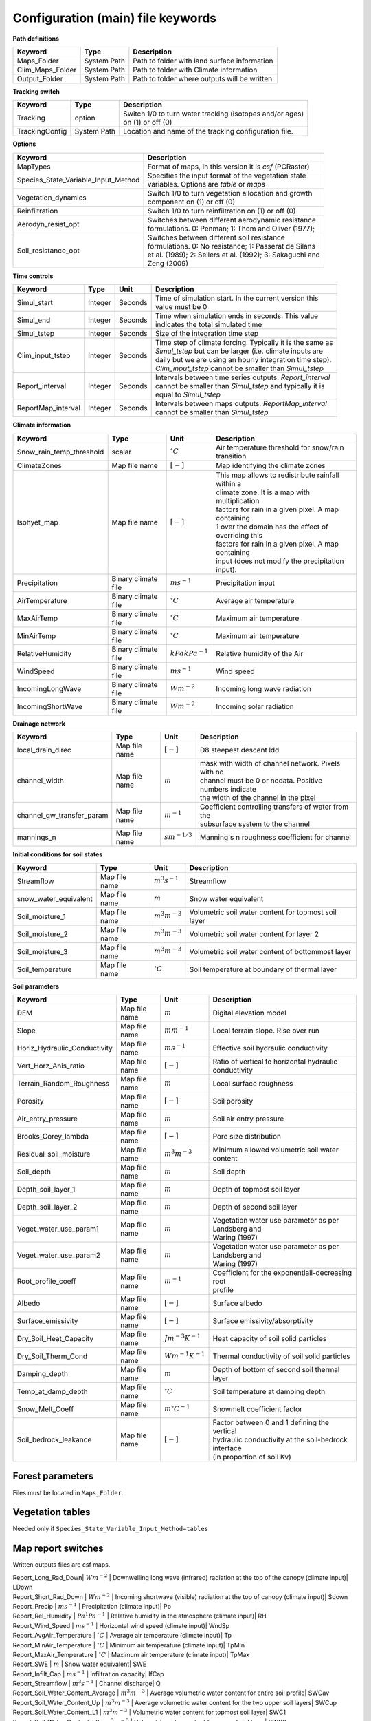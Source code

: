 Configuration (main) file keywords
==================================

**Path definitions**

+--------------------+--------------+-----------------------------------------------------------+
| Keyword            | Type         | Description                                               |
+====================+==============+===========================================================+
| Maps\_Folder       | System Path  | Path to folder with land surface information              | 
+--------------------+--------------+-----------------------------------------------------------+
| Clim\_Maps\_Folder | System Path  | Path to folder with Climate information                   |
+--------------------+--------------+-----------------------------------------------------------+
| Output\_Folder     | System Path  | Path to folder where outputs will be written              |
+--------------------+--------------+-----------------------------------------------------------+

**Tracking switch**

+--------------------+--------------+------------------------------------------------------------+
| Keyword            | Type         | Description                                                |
+====================+==============+============================================================+
| Tracking           | option       | | Switch 1/0 to turn water tracking (isotopes and/or ages) |
|                    |              | | on (1) or off (0)                                        |
+--------------------+--------------+------------------------------------------------------------+
| TrackingConfig     | System Path  | Location and name of the tracking configuration file.      |
+--------------------+--------------+------------------------------------------------------------+

**Options**

+-----------------------------------------+---------------------------------------------------------------+
| Keyword                                 | Description                                                   |
+=========================================+===============================================================+
| MapTypes                                | Format of maps, in this version it is *csf* (PCRaster)        |
+-----------------------------------------+---------------------------------------------------------------+
| Species\_State\_Variable\_Input\_Method | | Specifies the input format of the vegetation state          |
|                                         | | variables. Options are *table* or *maps*                    |
+-----------------------------------------+---------------------------------------------------------------+
| Vegetation\_dynamics                    | | Switch 1/0 to turn vegetation allocation and growth         |
|                                         | | component on (1) or off (0)                                 |
+-----------------------------------------+---------------------------------------------------------------+
| Reinfiltration                          | Switch 1/0 to turn reinfiltration on (1) or off (0)           |
+-----------------------------------------+---------------------------------------------------------------+
| Aerodyn\_resist\_opt                    | | Switches between different aerodynamic resistance           |
|                                         | | formulations. 0: Penman; 1: Thom and Oliver (1977);         |
+-----------------------------------------+---------------------------------------------------------------+
| Soil\_resistance\_opt                   | | Switches between different soil resistance                  |
|                                         | | formulations. 0: No resistance; 1: Passerat de Silans       |
|                                         | | et al. (1989); 2: Sellers et al. (1992); 3: Sakaguchi and   |
|                                         | | Zeng (2009)                                                 |
+-----------------------------------------+---------------------------------------------------------------+

**Time controls**

+---------------------+---------+---------+--------------------------------------------------------------+
| Keyword             | Type    | Unit    | Description                                                  |
+=====================+=========+=========+==============================================================+
| Simul\_start        | Integer | Seconds | | Time of simulation start. In the current version this      |
|                     |         |         | | value must be 0                                            |
+---------------------+---------+---------+--------------------------------------------------------------+
| Simul\_end          | Integer | Seconds | | Time when simulation ends in seconds. This value           |
|                     |         |         | | indicates the total simulated time                         |
+---------------------+---------+---------+--------------------------------------------------------------+
| Simul\_tstep        | Integer | Seconds | | Size of the integration time step                          |
+---------------------+---------+---------+--------------------------------------------------------------+
| Clim\_input\_tstep  | Integer | Seconds | | Time step of climate forcing. Typically it is the same as  |
|                     |         |         | | *Simul\_tstep* but can be larger (i.e. climate inputs are  |
|                     |         |         | | daily but we are using an hourly integration time step).   |
|                     |         |         | | *Clim\_input\_tstep* cannot be smaller than *Simul\_tstep* |
+---------------------+---------+---------+--------------------------------------------------------------+
| Report\_interval    | Integer | Seconds | | Intervals between time series outputs. *Report\_interval*  |  
|                     |         |         | | cannot be smaller than *Simul\_tstep* and typically it is  |
|                     |         |         | | equal to *Simul\_tstep*                                    |
+---------------------+---------+---------+--------------------------------------------------------------+
| ReportMap\_interval | Integer | Seconds | | Intervals between maps outputs. *ReportMap\_interval*      |
|                     |         |         | | cannot be smaller than *Simul\_tstep*                      |
+---------------------+---------+---------+--------------------------------------------------------------+

**Climate information**

+-----------------------------+---------------------+----------------------+-------------------------------------------------------+
| Keyword                     | Type                | Unit                 | Description                                           |
+=============================+=====================+======================+=======================================================+
| Snow\_rain\_temp\_threshold | scalar              | :math:`^{\circ}C`    | Air temperature threshold for snow/rain transition    |
+-----------------------------+---------------------+----------------------+-------------------------------------------------------+
| ClimateZones                | Map file name       | :math:`[-]`          | Map identifying the climate zones                     |
+-----------------------------+---------------------+----------------------+-------------------------------------------------------+
| Isohyet\_map                | Map file name       | :math:`[-]`          | | This map allows to redistribute rainfall within a   |
|                             |                     |                      | | climate zone. It is a map with multiplication       |
|                             |                     |                      | | factors for rain in a given pixel. A map containing |
|                             |                     |                      | | 1 over the domain has the effect of overriding this |
|                             |                     |                      | | factors for rain in a given pixel. A map containing |
|                             |                     |                      | | input (does not modify the precipitation input).    |
+-----------------------------+---------------------+----------------------+-------------------------------------------------------+
| Precipitation               | Binary climate file | :math:`ms^{-1}`      | Precipitation input                                   |
+-----------------------------+---------------------+----------------------+-------------------------------------------------------+
| AirTemperature              | Binary climate file | :math:`^{\circ}C`    | Average air temperature                               |
+-----------------------------+---------------------+----------------------+-------------------------------------------------------+
| MaxAirTemp                  | Binary climate file | :math:`^{\circ}C`    | Maximum air temperature                               |
+-----------------------------+---------------------+----------------------+-------------------------------------------------------+
| MinAirTemp                  | Binary climate file | :math:`^{\circ}C`    | Maximum air temperature                               |
+-----------------------------+---------------------+----------------------+-------------------------------------------------------+
| RelativeHumidity            | Binary climate file | :math:`kPa kPa^{-1}` | Relative humidity of the Air                          |
+-----------------------------+---------------------+----------------------+-------------------------------------------------------+
| WindSpeed                   | Binary climate file | :math:`ms^{-1}`      | Wind speed                                            |
+-----------------------------+---------------------+----------------------+-------------------------------------------------------+
| IncomingLongWave            | Binary climate file | :math:`Wm^{-2}`      | Incoming long wave radiation                          |
+-----------------------------+---------------------+----------------------+-------------------------------------------------------+
| IncomingShortWave           | Binary climate file | :math:`Wm^{-2}`      | Incoming solar radiation                              |
+-----------------------------+---------------------+----------------------+-------------------------------------------------------+


**Drainage network**

+------------------------------+---------------+-------------------+----------------------------------------------------------+
| Keyword                      | Type          | Unit              | Description                                              |
+==============================+===============+===================+==========================================================+
| local\_drain\_direc          | Map file name | :math:`[-]`       | D8 steepest descent ldd                                  |
+------------------------------+---------------+-------------------+----------------------------------------------------------+
| channel\_width               | Map file name | :math:`m`         | | mask with width of channel network. Pixels with no     |
|                              |               |                   | | channel must be 0 or nodata. Positive numbers indicate |
|                              |               |                   | | the width of the channel in the pixel                  |
+------------------------------+---------------+-------------------+----------------------------------------------------------+
| channel\_gw\_transfer\_param | Map file name | :math:`m^{-1}`    | | Coefficient controlling transfers of water from the    |
|                              |               |                   | | subsurface system to the channel                       |
+------------------------------+---------------+-------------------+----------------------------------------------------------+
| mannings\_n                  | Map file name | :math:`sm^{-1/3}` | Manning's n roughness coefficient for channel            |
+------------------------------+---------------+-------------------+----------------------------------------------------------+

**Initial conditions for soil states**

+-------------------------+---------------+--------------------+------------------------------------------------------+
| Keyword                 | Type          | Unit               | Description                                          |
+=========================+===============+====================+======================================================+
| Streamflow              | Map file name | :math:`m^3 s^{-1}` | Streamflow                                           |
+-------------------------+---------------+--------------------+------------------------------------------------------+
| snow\_water\_equivalent | Map file name | :math:`m`          | Snow water equivalent                                |
+-------------------------+---------------+--------------------+------------------------------------------------------+
| Soil\_moisture\_1       | Map file name | :math:`m^3 m^{-3}` | Volumetric soil water content for topmost soil layer |
+-------------------------+---------------+--------------------+------------------------------------------------------+
| Soil\_moisture\_2       | Map file name | :math:`m^3 m^{-3}` | Volumetric soil water content for layer 2            |
+-------------------------+---------------+--------------------+------------------------------------------------------+
| Soil\_moisture\_3       | Map file name | :math:`m^3 m^{-3}` | Volumetric soil water content of bottommost layer    |
+-------------------------+---------------+--------------------+------------------------------------------------------+
| Soil\_temperature       | Map file name | :math:`^{\circ}C`  | Soil temperature at boundary of thermal layer        |
+-------------------------+---------------+--------------------+------------------------------------------------------+


**Soil parameters**

+--------------------------------+---------------+-------------------------+--------------------------------------------------------+
| Keyword                        | Type          | Unit                    | Description                                            |
+================================+===============+=========================+========================================================+
| DEM                            | Map file name | :math:`m`               | Digital elevation model                                |
+--------------------------------+---------------+-------------------------+--------------------------------------------------------+
| Slope                          | Map file name | :math:`mm^{-1}`         | Local terrain slope. Rise over run                     |
+--------------------------------+---------------+-------------------------+--------------------------------------------------------+
| Horiz\_Hydraulic\_Conductivity | Map file name | :math:`ms^{-1}`         | Effective soil hydraulic conductivity                  |
+--------------------------------+---------------+-------------------------+--------------------------------------------------------+
| Vert\_Horz\_Anis\_ratio        | Map file name | :math:`[-]`             | Ratio of vertical to horizontal hydraulic conductivity |
+--------------------------------+---------------+-------------------------+--------------------------------------------------------+
| Terrain\_Random\_Roughness     | Map file name | :math:`m`               | Local surface roughness                                |
+--------------------------------+---------------+-------------------------+--------------------------------------------------------+
| Porosity                       | Map file name | :math:`[-]`             | Soil porosity                                          |
+--------------------------------+---------------+-------------------------+--------------------------------------------------------+
| Air\_entry\_pressure           | Map file name | :math:`m`               | Soil air entry pressure                                |
+--------------------------------+---------------+-------------------------+--------------------------------------------------------+
| Brooks\_Corey\_lambda          | Map file name | :math:`[-]`             | Pore size distribution                                 |
+--------------------------------+---------------+-------------------------+--------------------------------------------------------+
| Residual\_soil\_moisture       | Map file name | :math:`m^{3}m^{-3}`     | Minimum allowed volumetric soil water content          |
+--------------------------------+---------------+-------------------------+--------------------------------------------------------+
| Soil\_depth                    | Map file name | :math:`m`               | Soil depth                                             |
+--------------------------------+---------------+-------------------------+--------------------------------------------------------+
| Depth\_soil\_layer\_1          | Map file name | :math:`m`               | Depth of topmost soil layer                            |
+--------------------------------+---------------+-------------------------+--------------------------------------------------------+
| Depth\_soil\_layer\_2          | Map file name | :math:`m`               | Depth of second soil layer                             |
+--------------------------------+---------------+-------------------------+--------------------------------------------------------+
| Veget\_water\_use\_param1      | Map file name | :math:`m`               | | Vegetation water use parameter as per Landsberg and  |
|                                |               |                         | | Waring (1997)                                        |
+--------------------------------+---------------+-------------------------+--------------------------------------------------------+
| Veget\_water\_use\_param2      | Map file name | :math:`m`               | | Vegetation water use parameter as per Landsberg and  |
|                                |               |                         | | Waring (1997)                                        |
+--------------------------------+---------------+-------------------------+--------------------------------------------------------+
| Root\_profile\_coeff           | Map file name | :math:`m^{-1}`          | | Coefficient for the exponentiall-decreasing root     |
|                                |               |                         | | profile                                              |
+--------------------------------+---------------+-------------------------+--------------------------------------------------------+
| Albedo                         | Map file name | :math:`[-]`             | Surface albedo                                         |
+--------------------------------+---------------+-------------------------+--------------------------------------------------------+
| Surface\_emissivity            | Map file name | :math:`[-]`             | Surface emissivity/absorptivity                        |
+--------------------------------+---------------+-------------------------+--------------------------------------------------------+
| Dry\_Soil\_Heat\_Capacity      | Map file name | :math:`Jm^{-3}K^{-1}`   | Heat capacity of soil solid particles                  |
+--------------------------------+---------------+-------------------------+--------------------------------------------------------+
| Dry\_Soil\_Therm\_Cond         | Map file name | :math:`Wm^{-1}K^{-1}`   | Thermal conductivity of soil solid particles           |
+--------------------------------+---------------+-------------------------+--------------------------------------------------------+
| Damping\_depth                 | Map file name | :math:`m`               | Depth of bottom of second soil thermal layer           |
+--------------------------------+---------------+-------------------------+--------------------------------------------------------+
| Temp\_at\_damp\_depth          | Map file name | :math:`^{\circ}C`       | Soil temperature at damping depth                      |
+--------------------------------+---------------+-------------------------+--------------------------------------------------------+
| Snow\_Melt\_Coeff              | Map file name | :math:`m^{\circ}C^{-1}` | Snowmelt coefficient factor                            |
+--------------------------------+---------------+-------------------------+--------------------------------------------------------+
| Soil\_bedrock\_leakance        | Map file name | :math:`[-]`             | | Factor between 0 and 1 defining the vertical         |
|                                |               |                         | | hydraulic conductivity at the soil-bedrock interface |
|                                |               |                         | | (in proportion of soil Kv)                           |
+--------------------------------+---------------+-------------------------+--------------------------------------------------------+
  

Forest parameters
-----------------

Files must be located in ``Maps_Folder``.

.. csv-table:: \-
   :header: "Keyword"| "Type"| "Units"| "Description"
   :widths: 35| 5| 5| 55

   ForestPatches |  Map file name | integers | Map identifying forest categories (patches)
   Number\_of\_Species | Integer | \-  | Number of vegetation types included in the simulation 
   Species\_Parameters | Parameter table | \- | Table containing parameter information for each simulated vegetation type 


Vegetation tables
-----------------

Needed only if ``Species_State_Variable_Input_Method=tables``

.. csv-table:: \-
   :header: "Keyword"| "Type"| "Units"| "Description"
   :widths: 35| 5| 5| 55
   
   Species\_Proportion\_Table | Variable table | :math:`m^{2} m^{-2}` | Table with initial proportion of covered area (canopy cover) for each vegetation type with respect to cell area 
   Species\_StemDensity\_Table | Variable table | :math:`trees.m^{-2}` | Table with initial tree density for each vegetation type 
   Species\_LAI\_Table | Variable table | :math:`m^{2} m^{-2}` | Table with initial leaf area index for each vegetation type 
   Species\_AGE\_Table | Variable table | :math:`years` | Table with initial average age each vegetation type 
   Species\_BasalArea\_Table | Variable table | :math:`m^{2}` | Table with initial total basal area per vegetation type 
   Species\_Height\_table | Variable table | :math:`m` | Table with initial effective height per vegetation type 
   Species\_RootMass\_table | Variable table | :math:`g m^{-3}` | Table with initial root mass per volume of soil for each vegetation type 


Map report switches
-------------------

Written outputs files are csf maps.

.. csv-table:: \-
   :header: "Keyword"| "Units"| "Description"| "File root"
   :widths: 35| 5| 55| 35
   
| Report\_Long\_Rad\_Down| :math:`W m^{-2}` | Downwelling long wave (infrared) radiation at the top of the canopy (climate input)| LDown
| Report\_Short\_Rad\_Down | :math:`W m^{-2}` | Incoming shortwave (visible) radiation at the top of canopy (climate input)| Sdown 
| Report\_Precip | :math:`m s^{-1}` | Precipitation (climate input)| Pp
| Report\_Rel\_Humidity | :math:`Pa^{1} Pa^{-1}` | Relative humidity in the atmosphere (climate input)| RH  
| Report\_Wind\_Speed | :math:`m s^{-1}` | Horizontal wind speed (climate input)| WndSp 
| Report\_AvgAir\_Temperature | :math:`^{\circ}C` | Average air temperature (climate input)| Tp  
| Report\_MinAir\_Temperature | :math:`^{\circ}C` | Minimum air temperature (climate input)| TpMin
| Report\_MaxAir\_Temperature | :math:`^{\circ}C` | Maximum air temperature (climate input)| TpMax
| Report\_SWE | :math:`m` | Snow water equivalent| SWE
| Report\_Infilt\_Cap | :math:`m s^{-1}` | Infiltration capacity| IfCap
| Report\_Streamflow  | :math:`m^{3}s^{-1}` | Channel discharge| Q  
| Report\_Soil\_Water\_Content\_Average | :math:`m^{3}m^{-3}` | Average volumetric water content for entire soil profile| SWCav
| Report\_Soil\_Water\_Content\_Up  | :math:`m^{3}m^{-3}` | Average volumetric water content for the two upper soil layers| SWCup
| Report\_Soil\_Water\_Content\_L1  | :math:`m^{3}m^{-3}` | Volumetric water content for topmost soil layer| SWC1
| Report\_Soil\_Water\_Content\_L2  | :math:`m^{3}m^{-3}` | Volumetric water content for second soil layer| SWC2
| Report\_Soil\_Water\_Content\_L3  | :math:`m^{3}m^{-3}` | Volumetric water content for bottommost soil layer| SWC3
| Report\_WaterTableDepth  | :math:`m` Depth the equivalent water table using the average soil moisture| WTD
| Report\_Soil\_Sat\_Deficit  | :math:`m` | Meters of water needed to saturate soil| SatDef
| Report\_Ground\_Water  | :math:`m` | Meters of water above field capacity in the third hydrologic layer| GW
| Report\_Soil\_Net\_Rad  | :math:`Wm^{-2}` | Soil net radiation integrated over the grid cell| NRs 
| Report\_Soil\_LE  | :math:`Wm^{-2}` | Latent heat for surface layer| LEs
| Report\_Sens\_Heat  | :math:`Wm^{-2}` | Sensible heat for surface layer| SensH
| Report\_Grnd\_Heat  | :math:`Wm^{-2}` | Ground heat| GrndH  
| Report\_Snow\_Heat | :math:`Wm^{-2}` | Turbulent heat exchange with snowpack| SnowH 
| Report\_Soil\_Temperature | :math:`^{\circ}C` | Soil temperature at the bottom of first thermal layer| Ts
| Report\_Skin\_Temperature  | :math:`^{\circ}C` | Soil skin temperature| Tskin
| Report\_Total\_ET  | :math:`m s^{-1}` | Total evapotranspiration| Evap
| Report\_Transpiration\_sum | :math:`m s^{-1}` | Transpiration integrated over the grid cell using vegetation fractions| EvapT 
| Report\_Einterception\_sum | :math:`m s^{-1}` | Evaporation of intercepted water| integrated over the grid cell using vegetation fractions| EvapI
| Report\_Esoil\_sum | :math:`m s^{-1}` | Soil evaporation integrated over the grid cell using vegetation (here corresponding to sub-canopy) fractions| EvapS	  
| Report\_Net\_Rad\_sum  | :math:`Wm^{-2}` | Top-of-canopy net radiation integrated over the grid cell| NRtot
| Report\_Veget\_frac | :math:`m^{2} m^{-2}` | Fraction of cell covered by canopy of vegetation type *n*| p\_*n* 
| Report\_Stem\_Density  | :math:`stems m^{-2}` | Density of individuals of vegetation type *n*| ntr\_*n* 
| Report\_Leaf\_Area\_Index   | :math:`m^{2} m^{-2}` | Leaf area index of vegetation type *n*| lai\_*n* 
| Report\_Stand\_Age   | :math:`years` | Age of stand of vegetation type *n*| age\_*n* 
| Report\_Canopy\_Conductance  | :math:`m s^{-1}` | Canopy conductance for vegetation type *n*| gc\_*n* 
| Report\_GPP  | :math:`gC m^{-2}` | Gross primary production for vegetation type *n* during the time step| gpp\_*n* 
| Report\_NPP  | :math:`gC^{-1} m^{-2}` | Net primary production for vegetation type *n* during the time step| npp\_*n* 
| Report\_Basal\_Area  | :math:`m^{2}` | Total basal area of vegetation type *n*| bas\_*n* 
| Report\_Tree\_Height  | :math:`m` | Height of stand of vegetation type *n*| hgt\_*n* 
| Report\_Root\_Mass  | :math:`g m^{-3}` | Root mass per volume of soil vegetation type *n*| root\_*n* 
| Report\_Canopy\_Temp | :math:`^{\circ}C` | Canopy temperature of vegetation type *n*| Tc\_*n* 
| Report\_Canopy\_NetR | :math:`W m^{-2}` | Net radiation above the vegetation type *n*| NRc\_*n* 
| Report\_Canopy\_LE\_E  | :math:`W m^{-2}` | Latent heat for evaporation of canopy interception for vegetation type *n*| LEEi\_*n*
| Report\_Canopy\_LE\_T  | :math:`W m^{-2}` | Latent heat for transpiration for vegetation type *n*| LETr\_*n* 
| Report\_Canopy\_Sens\_Heat  | :math:`W m^{-2}` | Sensible heat for canopy layer of vegetation type *n*| Hc\_*n* 
| Report\_Canopy\_Water\_Stor  | :math:`m` | Water storage in canopy layer of vegetation type *n*| Cs\_*n* 
| Report\_species\_ET | :math:`ms^{-1}` | Evapotranspiration within the vegetation type *n*| ETc\_*n*
| Report\_Transpiration | :math:`ms^{-1}` | Transpiration from vegetation type *n*| Trp\_*n*
| Report\_Einterception | :math:`ms^{-1}` | Evaporation of intercepted water for the vegetation type *n*| Ei\_*n*
| Report\_Esoil | :math:`ms^{-1}` | Soil evaporation under the vegetation type *n*| Es\_*n*
| Report\_GW\_to\_Channnel  | :math:`m` |  Quantity of groundwater seeping in stream water| GWChn
| Report\_Surface\_to\_Channel  | :math:`m` | Quantity of surface runoff contributing to stream water| SrfChn
| Report\_Infiltration  | :math:`m` | Meters of water (re)infiltrated water in the first hydrological layer| Inf
| Report\_Return\_Flow\_Surface | :math:`m` | Meters of water exfiltrated from the first hydrological layer| RSrf
| Report\_Overland\_Inflow  | :math:`m` |  Surface run-on (excluding channel inflow)| LSrfi
| Report\_Stream\_Inflow  | :math:`m` | Incoming stream water| LChni
| Report\_Groundwater\_Inflow  | :math:`m` | Lateral groundwater inflow| LGWi
| Report\_Overland\_Outflow  | :math:`m` | Surface run-off (excluding channel outflow)| LSrfo
| Report\_Groundwater\_Outflow  | :math:`m` | Lateral groundwater outflow| LGWo
| Report\_GW\_to\_Channnel\_acc | :math:`m` | Cumulated quantity of groundwater seeping in stream water| GWChnA
| Report\_Surface\_to\_Channel\_acc  | :math:`m` | Cumulated quantity of surface runoff contributing to stream water| SrfChnA
| Report\_Infiltration\_acc  | :math:`m` | Cumulated meters of water (re)infiltrated water in the first hydrological layer| InfA
| Report\_Return\_Flow\_Surface\_acc| :math:`m` | Cumulated meters of water exfiltrated from the first hydrological layer| RSrfA
| Report\_Overland\_Inflow\_acc  | :math:`m` | Cumulated surface run-on (excluding channel inflow)| LSrfiA
| Report\_Stream\_Inflow\_acc  | :math:`m` | Cumulated lncoming stream water| LChniA
| Report\_Groundwater\_Inflow\_acc  | :math:`m` | Cumulated lateral groundwater inflow| LGWiA
| Report\_Overland\_Outflow\_acc  | :math:`m` | Cumulated surface run-off (excluding channel outflow)| LSrfoA
| Report\_Groundwater\_Outflow\_acc  | :math:`m` | Cumulated lateral groundwater outflow| LGWo


Map mask for time series locations
----------------------------------
.. csv-table:: \-
   :header: "Keyword"| "Type"| "Description"
   :widths: 35| 5| 55

  TS\_mask | Map file name | Map identifying cells for which state variables will be reported. Map should be zero everywhere except for target cells. A maximum of 32 cells can be reported.    


Time series report switches
---------------------------
Written outputs file are time series tables| at cells identified in *TS\_mask*.

.. csv-table:: \-
   :header: "Keyword"| "Units"| "Description"| "File name"
   :widths: 35| 5| 55| 5
   
| Ts\_OutletDischarge | :math:`m^{3} s^{-1}` | Time series discharge at cells with *ldd* value = 5 (outlets and sinks)| OutletDisch.tab 
| Ts\_Long\_Rad\_Down |  :math:`W m^{-2}` | Time series of incoming long wave radiation to the surface layer| Ldown.tab 
| Ts\_Short\_Rad\_Down|  :math:`W m^{-2}` | Time series of incoming short wave radiation to the surface layer| Sdown.tab 
| Ts\_Precip|  :math:`ms^{-1}` | Time series of atmospheric long wave radiation| Precip.tab 
| Ts\_Rel\_Humidity |  :math:`Pa Pa^{-1}` | Time series of relative humidity at the reference height| RelHumid.tab 
| Ts\_Wind\_Speed |  :math:`m s^{-1}` | Time series of wind speed at reference height| WindSpeed.tab 
| Ts\_AvgAir\_Temperature |  :math:`^{\circ}C` | Time series of average temperature at reference height| AvgTemp.tab 
| Ts\_MinAir\_Temperature |  :math:`^{\circ}C` | Time series of minimum temperature at reference height| MinTemp.tab 
| Ts\_MaxAir\_Temperature  |  :math:`^{\circ}C` | Time series of maximum temperature at reference height| MaxTemp.tab 
| Ts\_SWE|  :math:`m` | Time series of soil water equivalent| SWE.tab 
| Ts\_Infilt\_Cap |  :math:`m s^{-1}` | Time series of infiltration capacity| InfiltCap.tab 
| Ts\_Streamflow |  :math:`m^{3} s^{-1}` |  Time series of streamflow| Streamflow.tab  
| Ts\_Ponding |  :math:`m` | Times series of surface water height| Ponding.tab  
| Ts\_Soil\_Water\_Content\_Average |  :math:`m^{3}m^{-3}` | Times series of average volumetric water content for entire soil profile| SoilMoistureAv.tab  
| Ts\_Soil\_Water\_Content\_Up |  :math:`m^{3} m^{-3}` | Times series of average volumetric water content over the two upper soil layers| SoilMoistureUp.tab  
| Ts\_Soil\_Water\_Content\_L1 |  :math:`m^{3} m^{-3}` |Times series of volumetric water content for topsoil| SoilMoistureL1.tab  
| Ts\_Soil\_Water\_Content\_L2 |  :math:`m^{3} m^{-3}` |Times series of volumetric water content for second soil layer| SoilMoistureL2.tab  
| Ts\_Soil\_Water\_Content\_L3 |  :math:`m^{3} m^{-3}` |Times series of volumetric water content for bottommost soil layer| SoilMoistureL3.tab  
| Ts\_WaterTableDepth  | :math:`m` Depth the equivalent water table using the average soil moisture| WaterTableDepth.tab
| Ts\_Soil\_Sat\_Deficit|  :math:`m` | Time series of soil water deficit defined as the water depth needed to saturate the cells identified in *TS\_mask*| SoilSatDef.tab 
| Ts\_Ground\_Water  | :math:`m` | Meters of water above field capacity in the third hydrologic layer| GroundWater.tab
| Ts\_Soil\_Net\_Rad|  :math:`W m^{-2}` | Time series of net radiation for surface layer| NetRadS.tab 
| Ts\_Soil\_LE|  :math:`W m^{-2}` | Time series of latent heat for surface layer| LatHeat.tab 
| Ts\_Sens\_Heat|  :math:`W m^{-2}` | Time series of sensible heat for surface layer| SensHeat.tab 
| Ts\_Grnd\_Heat|  :math:`W m^{-2}` | Time series of ground heat| GrndHeat.tab 
| Ts\_Snow\_Heat|  :math:`W m^{-2}` | Time series of heat exchanges with snowpack| SnowHeat.tab 
| Ts\_Soil\_Temperature|  :math:`^{\circ}C` | Time series of soil temperature| SoilTemp.tab 
| Ts\_Skin\_Temperature|  :math:`^{\circ}C` | Time series of soil skin temperature| SkinTemp.tab 
| Ts\_Total\_ET  | :math:`m s^{-1}` | Total evapotranspiration| Evap.tab
| Ts\_Transpiration\_sum | :math:`m s^{-1}` | Transpiration integrated over the grid cell using vegetation fractions| EvapT.tab 
| Ts\_Einterception\_sum | :math:`m s^{-1}` | Evaporation of intercepted water| integrated over the grid cell using vegetation fractions| EvapI.tab
| Ts\_Esoil\_sum | :math:`m s^{-1}` | Soil evaporation integrated over the grid cell using vegetation (here corresponding to sub-canopy) fractions| EvapS.tab
| Ts\_Net\_Rad\_sum  | :math:`Wm^{-2}` | Top-of-canopy net radiation integrated over the grid cell| NetRadtot.tab
| Ts\_Veget\_frac|  :math:`m^{2} m^{-2}` | Time series of fractions occupied by vegetation type *n*| p\_*n*.tab 
| Ts\_Stem\_Density |  :math:`stems m^{-2}` | Time series of stem density of vegetation type *n*| num\_of\_trees\_*n*.tab 
| Ts\_Leaf\_Area\_Index|  :math:`m^{2} m^{-2}` | Time series of leaf area index of vegetation type *n*| lai\_*n*.tab 
| Ts\_Canopy\_Conductance|  :math:`m s^{-1}` | Time series of canopy conductance of vegetation type *n*| CanopyConduct\_*n*.tab 
| Ts\_GPP |  :math:`gC m^{-2}` | Time series of gross primary production of vegetation type *n* during the current time step| GPP\_*n*.tab
| Ts\_NPP |  :math:`gC m^{-2}` | Time series of net primary production of vegetation type *n* during the current time step| NPP\_*n*.tab
| Ts\_Basal\_Area |  :math:`m^{-2}` | Time series of total basal area of vegetation type *n*| BasalArea\_*n*.tab
| Ts\_Tree\_Height |  :math:`m` | Time series of effective tree height of vegetation type *n*| TreeHeight\_*n*.tab
| Ts\_Root\_Mass|  :math:`g m^{-3}` | Time series of root density (mass per volume of soil) of vegetation type *n*| RootMass\_*n*.tab
| Ts\_Canopy\_Temp|  :math:`^{\circ}C` | Time series of canopy temperature of vegetation type *n*| CanopyTemp\_*n*.tab
| Ts\_Canopy\_NetR|  :math:`W m^{-2}` | Time series of net radiation at canopy layer of vegetation type *n*| NetRadC\_*n*.tab
| Ts\_Canopy\_LE\_E|  :math:`W m^{-2}` | Time series of latent heat for evaporation of canopy interception for vegetation type *n*| CanopyLatHeatEi\_*n*.tab
| Ts\_Canopy\_LE\_T|  :math:`W m^{-2}` | Time series of latent heat for transpiration for vegetation type *n*| CanopyLatHeatTr\_*n*.tab
| Ts\_Canopy\_Sens\_Heat |  :math:`W m^{-2}` | Time series of sensible heat at canopy layer of vegetation type *n*| CanopySensHeat\_*n*.tab
| Ts\_Canopy\_Water\_Stor |  :math:`m` | Time series of water storage at canopy layer of vegetation type *n*| CanopyWaterStor\_*n*.tab
| Ts\_species\_ET | :math:`m s^{-1}` | Evapotranspiration within the vegetation type *n*| ETc\_*n*
| Ts\_Transpiration |  :math:`m s^{-1}` | Time series of transpiration for canopy layer of vegetation type *n*| EvapT\_*n*.tab
| Ts\_Einterception | :math:`m s^{-1}` | Evaporation of intercepted water for the vegetation type *n*| EvapI\_*n*
| Ts\_Esoil | :math:`m s^{-1}` | Soil evaporation under the vegetation type *n*| EvapS\_*n*
| Ts\_GW\_to\_Channnel  | :math:`m` |  Quantity of groundwater seeping in stream water| GWtoChn.tab
| Ts\_Surface\_to\_Channel  | :math:`m` | Quantity of surface runoff contributing to stream water| SrftoChn.tab
| Ts\_Infiltration  | :math:`m` | Meters of water (re)infiltrated water in the first hydrological layer| Infilt.tab
| Ts\_Return\_Flow\_Surface | :math:`m` | Meters of water exfiltrated from the first hydrological layer| ReturnSrf.tab
| Ts\_Overland\_Inflow  | :math:`m` |  Surface run-on (excluding channel inflow)| SrfLatI.tab
| Ts\_Stream\_Inflow  | :math:`m` | Incoming stream water| ChnLatI.tab
| Ts\_Groundwater\_Inflow  | :math:`m` | Lateral groundwater inflow| GWLatI.tab
| Ts\_Overland\_Outflow  | :math:`m` | Surface run-off (excluding channel outflow)| SrfLatO.tab
| Ts\_Groundwater\_Outflow  | :math:`m` | Lateral groundwater outflow| LGWo
| Ts\_GW\_to\_Channnel\_acc | :math:`m` | Cumulated quantity of groundwater seeping in stream water| GWtoChnAcc.tab
| Ts\_Surface\_to\_Channel\_acc  | :math:`m` | Cumulated quantity of surface runoff contributing to stream water| SrftoChnAcc.tab
| Ts\_Infiltration\_acc| :math:`m` | Cumulated meters of water (re)infiltrated water in the first hydrological layer| InfiltAcc.tab
| Ts\_Return\_Flow\_Surface\_acc| :math:`m` | Cumulated meters of water exfiltrated from the first hydrological layer| ReturnSrfAcc.tab
| Ts\_Overland\_Inflow\_acc  | :math:`m` | Cumulated surface run-on (excluding channel inflow)| SrfLatIAcc.tab
| Ts\_Stream\_Inflow\_acc  | :math:`m` | Cumulated incoming stream water| ChnLatIAcc.tab
| Ts\_Groundwater\_Inflow\_acc  | :math:`m` | Cumulated lateral groundwater inflow| GWLatIAcc.tab
| Ts\_Overland\_Outflow\_acc  | :math:`m` | Cumulated surface run-off (excluding channel outflow)| SrfLatOAcc.tab
| Ts\_Groundwater\_Outflow\_acc  | :math:`m` | Cumulated lateral groundwater outflow| GWLatOAcc.tab

